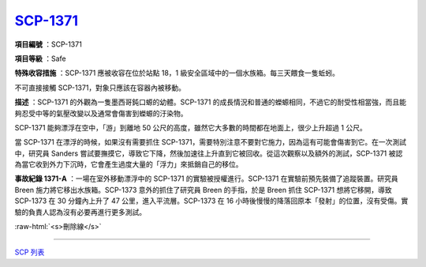 ===============================================================================
`SCP-1371 <http://www.scp-wiki.net/scp-1371>`_
===============================================================================

**項目編號** ：SCP-1371

**項目等級** ：Safe

**特殊收容措施** ：SCP-1371 應被收容在位於站點 18，1 級安全區域中的一個水族箱。每三天餵食一隻蚯蚓。

不可直接接觸 SCP-1371，對象只應該在容器內被移動。

**描述** ：SCP-1371 的外觀為一隻墨西哥鈍口螈的幼體。SCP-1371 的成長情況和普通的蠑螈相同，不過它的耐受性相當強，而且能夠忍受中等的氣壓改變以及通常會傷害到蠑螈的汙染物。

SCP-1371 能夠漂浮在空中，「游」到離地 50 公尺的高度，雖然它大多數的時間都在地面上，很少上升超過 1 公尺。

當 SCP-1371 在漂浮的時候，如果沒有需要抓住 SCP-1371，需要特別注意不要對它施力，因為這有可能會傷害到它。在一次測試中，研究員 Sanders 嘗試要撫摸它，導致它下降，然後加速往上升直到它被回收。從這次觀察以及額外的測試，SCP-1371 被認為當它收到外力下沉時，它會產生過度大量的「浮力」來抵銷自己的移位。

**事故紀錄 1371-A** ：一場在室外移動漂浮中的 SCP-1371 的實驗被授權進行。SCP-1371 在實驗前預先裝備了追蹤裝置。研究員 Breen 施力將它移出水族箱。SCP-1373 意外的抓住了研究員 Breen 的手指，於是 Breen 抓住 SCP-1371 想將它移開，導致 SCP-1373 在 30 分鐘內上升了 47 公里，進入平流層。SCP-1373 在 16 小時後慢慢的降落回原本「發射」的位置，沒有受傷。實驗的負責人認為沒有必要再進行更多測試。

..  role:: raw-html(raw)
    :format: html

:raw-html:`<s>刪除線</s>`

--------

`SCP 列表 <index.rst>`_
